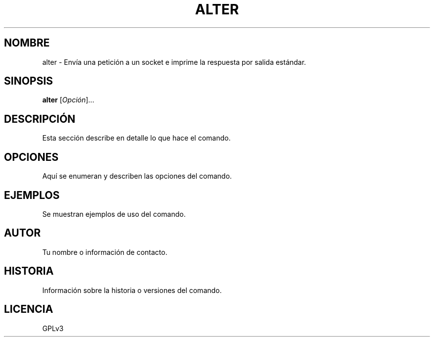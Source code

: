.TH ALTER 1 2023-10-04 1.0.0 "Utilidades de paginador del manual"
.SH NOMBRE
alter \- Envía una petición a un socket e imprime la respuesta por salida estándar.

.SH SINOPSIS
.B alter
[\fIOpción\fR]...

.SH DESCRIPCIÓN
Esta sección describe en detalle lo que hace el comando.

.SH OPCIONES
Aquí se enumeran y describen las opciones del comando.

.SH EJEMPLOS
Se muestran ejemplos de uso del comando.

.SH AUTOR
Tu nombre o información de contacto.

.SH HISTORIA
Información sobre la historia o versiones del comando.

.SH LICENCIA
GPLv3
